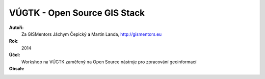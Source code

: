 VÚGTK - Open Source GIS Stack
=============================

**Autoři:**
    Za GISMentors Jáchym Čepický a Martin Landa, http://gismentors.eu
**Rok:**
    2014
**Účel:**
    Workshop na VÚGTK zaměřený na Open Source nástroje pro zpracování geoinformací
**Obsah:**
    .. toctree::
        :maxdepth: 2

        uvod
        qgis/index
        postgis/index
        mapserver/index
        tinyows/index
        web/index
        zaver

